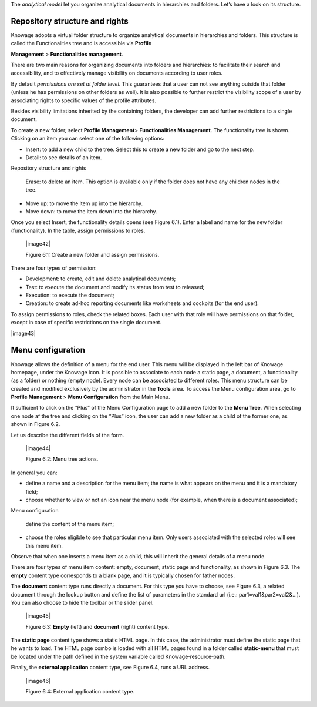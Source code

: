 The *analytical model* let you organize analytical documents in hierarchies and folders. Let’s have a look on its structure.

Repository structure and rights
===================================

Knowage adopts a virtual folder structure to organize analytical documents in hierarchies and folders. This structure is called the Functionalities tree and is accessible via **Profile**

**Management** > **Functionalities management**.

There are two main reasons for organizing documents into folders and hierarchies: to facilitate their search and accessibility, and to effectively manage visibility on documents according to user roles.

By default *permissions are set at folder level*. This guarantees that a user can not see anything outside that folder (unless he has permissions on other folders as well). It is also possible to further restrict the visibility scope of a user by associating rights to specific values of the profile attributes.

Besides visibility limitations inherited by the containing folders, the developer can add further restrictions to a single document.

To create a new folder, select **Profile Management**> **Functionalities Management**. The functionality tree is shown. Clicking on an item you can select one of the following options:

-  Insert: to add a new child to the tree. Select this to create a new folder and go to the next step.

-  Detail: to see details of an item.

Repository structure and rights

   Erase: to delete an item. This option is available only if the folder does not have any children nodes in the tree.

-  Move up: to move the item up into the hierarchy.

-  Move down: to move the item down into the hierarchy.

Once you select Insert, the functionality details opens (see Figure 6.1). Enter a label and name for the new folder (functionality). In the table, assign permissions to roles.

   |image42|

   Figure 6.1: Create a new folder and assign permissions.

There are four types of permission:

-  Development: to create, edit and delete analytical documents;

-  Test: to execute the document and modify its status from test to released;

-  Execution: to execute the document;

-  Creation: to create ad-hoc reporting documents like worksheets and cockpits (for the end user).

To assign permissions to roles, check the related boxes. Each user with that role will have permissions on that folder, except in case of specific restrictions on the single document.

|image43|

Menu configuration
======================

Knowage allows the definition of a menu for the end user. This menu will be displayed in the left bar of Knowage homepage, under the Knowage icon. It is possible to associate to each node a static page, a document, a functionality (as a folder) or nothing (empty node). Every node can be associated to different roles. This menu structure can be created and modified exclusively by the administrator in the **Tools** area. To access the Menu configuration area, go to **Profile Management** > **Menu Configuration** from the Main Menu.

It sufficient to click on the “Plus” of the Menu Configuration page to add a new folder to the **Menu Tree**. When selecting one node af the tree and clicking on the “Plus” icon, the user can add a new folder as a child of the former one, as shown in Figure 6.2.

Let us describe the different fields of the form.

   |image44|

   Figure 6.2: Menu tree actions.

In general you can:

-  define a name and a description for the menu item; the name is what appears on the menu and it is a mandatory field;

-  choose whether to view or not an icon near the menu node (for example, when there is a document associated);

Menu configuration

   define the content of the menu item;

-  choose the roles eligible to see that particular menu item. Only users associated with the selected roles will see this menu item.

Observe that when one inserts a menu item as a child, this will inherit the general details of a menu node.

There are four types of menu item content: empty, document, static page and functionality, as shown in Figure 6.3. The **empty** content type corresponds to a blank page, and it is typically chosen for father nodes.

The **document** content type runs directly a document. For this type you have to choose, see Figure 6.3, a related document through the
lookup button and define the list of parameters in the standard url (i.e.: par1=val1&par2=val2&...). You can also choose to hide the toolbar or the slider panel.

   |image45|

   Figure 6.3: **Empty** (left) and **document** (right) content type.

The **static page** content type shows a static HTML page. In this case, the administrator must define the static page that he wants to load. The HTML page combo is loaded with all HTML pages found in a folder called **static-menu** that must be located under the path defined in the system variable called Knowage\ :sup:`\_`\ resource\ :sup:`\_`\ path.

Finally, the **external application** content type, see Figure 6.4, runs a URL address.

   |image46|

   Figure 6.4: External application content type.
